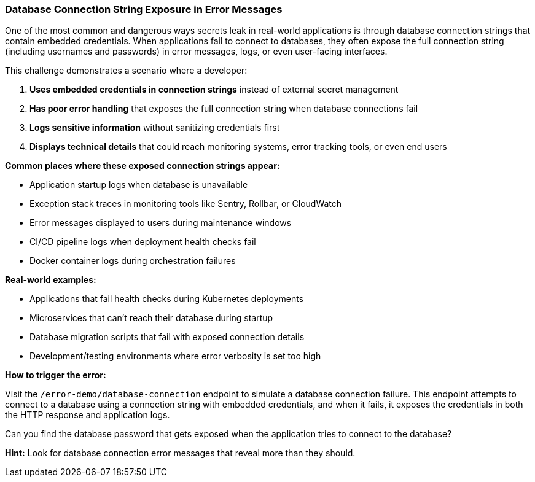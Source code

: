 === Database Connection String Exposure in Error Messages

One of the most common and dangerous ways secrets leak in real-world applications is through database connection strings that contain embedded credentials. When applications fail to connect to databases, they often expose the full connection string (including usernames and passwords) in error messages, logs, or even user-facing interfaces.

This challenge demonstrates a scenario where a developer:

1. **Uses embedded credentials in connection strings** instead of external secret management
2. **Has poor error handling** that exposes the full connection string when database connections fail
3. **Logs sensitive information** without sanitizing credentials first
4. **Displays technical details** that could reach monitoring systems, error tracking tools, or even end users

**Common places where these exposed connection strings appear:**

- Application startup logs when database is unavailable
- Exception stack traces in monitoring tools like Sentry, Rollbar, or CloudWatch
- Error messages displayed to users during maintenance windows
- CI/CD pipeline logs when deployment health checks fail
- Docker container logs during orchestration failures

**Real-world examples:**

- Applications that fail health checks during Kubernetes deployments
- Microservices that can't reach their database during startup
- Database migration scripts that fail with exposed connection details
- Development/testing environments where error verbosity is set too high

**How to trigger the error:**

Visit the `/error-demo/database-connection` endpoint to simulate a database connection failure. This endpoint attempts to connect to a database using a connection string with embedded credentials, and when it fails, it exposes the credentials in both the HTTP response and application logs.

Can you find the database password that gets exposed when the application tries to connect to the database?

**Hint:** Look for database connection error messages that reveal more than they should.